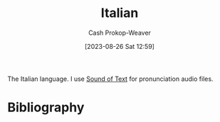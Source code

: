 :PROPERTIES:
:ID:       768e1b87-efef-4024-a356-e399d27cc98f
:LAST_MODIFIED: [2024-02-14 Wed 07:01]
:END:
#+title: Italian
#+hugo_custom_front_matter: :slug "768e1b87-efef-4024-a356-e399d27cc98f"
#+author: Cash Prokop-Weaver
#+date: [2023-08-26 Sat 12:59]
#+filetags: :concept:

The Italian language. I use [[https://soundoftext.com/][Sound of Text]] for pronunciation audio files.

* Flashcards :noexport:
** Buon giorno :fc:
:PROPERTIES:
:CREATED: [2023-08-26 Sat 13:15]
:FC_CREATED: 2023-08-26T20:16:15Z
:FC_TYPE:  vocab
:FC_VOCAB_AUDIO: buon-giorno.mp3
:ID:       d186c112-2b5d-4f8f-9171-924da90c48f9
:END:
:REVIEW_DATA:
| position | ease | box | interval | due                  |
|----------+------+-----+----------+----------------------|
| front    | 2.35 |   7 |   217.20 | 2024-08-27T19:36:13Z |
| back     | 2.50 |   6 |    85.42 | 2024-01-31T00:48:15Z |
:END:

Hello / Good morning

*** Source
[cite:@ItalianPhrasebookWikitravel]
** Arrivederci :fc:
:PROPERTIES:
:CREATED: [2023-08-26 Sat 13:23]
:FC_CREATED: 2023-08-26T20:23:37Z
:FC_TYPE:  vocab
:FC_VOCAB_AUDIO: arrivederci.mp3
:ID:       ed6c8890-99ef-4de4-9d76-167789f61133
:END:
:REVIEW_DATA:
| position | ease | box | interval | due                  |
|----------+------+-----+----------+----------------------|
| front    | 2.50 |   7 |   194.22 | 2024-08-04T06:38:19Z |
| back     | 2.50 |   6 |    94.55 | 2024-02-13T07:19:56Z |
:END:

Goodbye

*** Source
[cite:@ItalianPhrasebookWikitravel]
** Bene, grazie :fc:
:PROPERTIES:
:CREATED: [2023-08-26 Sat 13:24]
:FC_CREATED: 2023-08-26T20:24:21Z
:FC_TYPE:  vocab
:FC_VOCAB_AUDIO: bene-grazie.mp3
:ID:       0a1cc548-5b6b-4d81-82d9-86f7bb26f7cd
:END:
:REVIEW_DATA:
| position | ease | box | interval | due                  |
|----------+------+-----+----------+----------------------|
| front    | 2.50 |   7 |   209.45 | 2024-08-14T01:33:30Z |
| back     | 2.20 |   6 |    68.54 | 2024-02-25T03:01:15Z |
:END:

Fine, thank you

*** Source
[cite:@ItalianPhrasebookWikitravel]
** Grazie :fc:
:PROPERTIES:
:CREATED: [2023-08-26 Sat 13:28]
:FC_CREATED: 2023-08-26T20:28:59Z
:FC_TYPE:  vocab
:FC_VOCAB_AUDIO: grazie.mp3
:ID:       2e9b457d-665f-4ba6-b22f-4713415e68ca
:END:
:REVIEW_DATA:
| position | ease | box | interval | due                  |
|----------+------+-----+----------+----------------------|
| front    | 2.50 |   7 |   220.36 | 2024-09-20T23:17:20Z |
| back     | 2.35 |   6 |    85.43 | 2024-02-07T02:43:05Z |
:END:

Thank you

*** Source
[cite:@ItalianPhrasebookWikitravel]

** Per favore :fc:
:PROPERTIES:
:CREATED: [2023-08-26 Sat 13:29]
:FC_CREATED: 2023-08-26T20:29:19Z
:FC_TYPE:  vocab
:FC_VOCAB_AUDIO: per-favore.mp3
:ID:       5b78c1b2-3f43-451f-9150-07cce4e4121f
:END:
:REVIEW_DATA:
| position | ease | box | interval | due                  |
|----------+------+-----+----------+----------------------|
| front    | 2.05 |   4 |    11.96 | 2024-02-17T15:36:48Z |
| back     | 2.50 |   6 |   100.71 | 2024-03-01T11:47:05Z |
:END:

Please

*** Source
[cite:@ItalianPhrasebookWikitravel]
** Sì :fc:
:PROPERTIES:
:CREATED: [2023-08-26 Sat 13:29]
:FC_CREATED: 2023-08-26T20:29:48Z
:FC_TYPE:  vocab
:FC_VOCAB_AUDIO: sì.mp3
:ID:       c476ca19-648c-4adc-8e6f-39aa611d274a
:END:
:REVIEW_DATA:
| position | ease | box | interval | due                  |
|----------+------+-----+----------+----------------------|
| front    | 2.35 |   7 |   221.45 | 2024-09-14T03:02:11Z |
| back     | 2.65 |   6 |    92.37 | 2024-02-18T00:31:23Z |
:END:

Yes

*** Source
[cite:@ItalianPhrasebookWikitravel]
** No :fc:
:PROPERTIES:
:CREATED: [2023-08-26 Sat 13:29]
:FC_CREATED: 2023-08-26T20:29:59Z
:FC_TYPE:  vocab
:FC_VOCAB_AUDIO: no.mp3
:ID:       2f9296f6-680c-4292-873f-6d316d485403
:END:
:REVIEW_DATA:
| position | ease | box | interval | due                  |
|----------+------+-----+----------+----------------------|
| front    | 2.80 |   6 |   111.37 | 2024-02-25T23:48:42Z |
| back     | 2.50 |   6 |   100.54 | 2024-02-26T04:39:58Z |
:END:

No

*** Source
[cite:@ItalianPhrasebookWikitravel]
** Scusa :fc:
:PROPERTIES:
:CREATED: [2023-08-26 Sat 13:30]
:FC_CREATED: 2023-08-26T20:30:15Z
:FC_TYPE:  vocab
:FC_VOCAB_AUDIO: scusa.mp3
:ID:       d00566db-ede6-488d-8ccc-4a0e58ef6465
:END:
:REVIEW_DATA:
| position | ease | box | interval | due                  |
|----------+------+-----+----------+----------------------|
| front    | 2.50 |   7 |   201.35 | 2024-08-25T01:02:24Z |
| back     | 2.05 |   6 |    57.14 | 2024-03-08T20:35:51Z |
:END:

Excuse me (informal)

*** Source
[cite:@ItalianPhrasebookWikitravel]
** Mi chaimo _ :fc:
:PROPERTIES:
:CREATED: [2023-08-26 Sat 13:30]
:FC_CREATED: 2023-08-26T20:30:36Z
:FC_TYPE:  vocab
:FC_VOCAB_AUDIO: mi-chaimo.mp3
:ID:       ae07cf43-379d-416e-b9e5-3e65bea906d7
:END:
:REVIEW_DATA:
| position | ease | box | interval | due                  |
|----------+------+-----+----------+----------------------|
| front    | 2.35 |   7 |   198.22 | 2024-08-23T20:08:10Z |
| back     | 2.50 |   6 |   115.99 | 2024-03-16T18:35:52Z |
:END:

My name is _.

*** Source
[cite:@ItalianPhrasebookWikitravel]
** Uno :fc:
:PROPERTIES:
:CREATED: [2023-08-26 Sat 13:37]
:FC_CREATED: 2023-08-26T20:37:21Z
:FC_TYPE:  vocab
:FC_VOCAB_AUDIO: uno.mp3
:ID:       12f71568-fcbc-4291-9392-b0e6c0b01ee5
:END:
:REVIEW_DATA:
| position | ease | box | interval | due                  |
|----------+------+-----+----------+----------------------|
| front    | 2.20 |   7 |   157.58 | 2024-06-14T06:01:08Z |
| back     | 2.20 |   6 |    67.47 | 2024-02-10T02:02:55Z |
:END:

One

*** Source
[cite:@ItalianPhrasebookWikitravel]
** Due :fc:
:PROPERTIES:
:CREATED: [2023-08-26 Sat 13:37]
:FC_CREATED: 2023-08-26T20:37:21Z
:FC_TYPE:  vocab
:FC_VOCAB_AUDIO: due.mp3
:ID:       63bd4acb-0f5b-4864-bb53-bc6706e54985
:END:
:REVIEW_DATA:
| position | ease | box | interval | due                  |
|----------+------+-----+----------+----------------------|
| front    | 2.65 |   6 |   101.80 | 2024-02-12T10:19:35Z |
| back     | 2.35 |   6 |    95.13 | 2024-02-12T19:46:04Z |
:END:

Two

*** Source
[cite:@ItalianPhrasebookWikitravel]
** Tre :fc:
:PROPERTIES:
:CREATED: [2023-08-26 Sat 13:37]
:FC_CREATED: 2023-08-26T20:37:21Z
:FC_TYPE:  vocab
:FC_VOCAB_AUDIO: tre.mp3
:ID:       dd63e775-6c49-4567-8c2c-772931867f79
:END:
:REVIEW_DATA:
| position | ease | box | interval | due                  |
|----------+------+-----+----------+----------------------|
| front    | 2.80 |   6 |   109.59 | 2024-02-26T06:32:47Z |
| back     | 2.50 |   6 |   101.25 | 2024-02-28T20:20:24Z |
:END:

Three

*** Source
[cite:@ItalianPhrasebookWikitravel]
** Quattro :fc:
:PROPERTIES:
:CREATED: [2023-08-26 Sat 13:37]
:FC_CREATED: 2023-08-26T20:37:21Z
:FC_TYPE:  vocab
:FC_VOCAB_AUDIO: quattro.mp3
:ID:       15aff087-978e-43ab-95ec-1078f879530b
:END:
:REVIEW_DATA:
| position | ease | box | interval | due                  |
|----------+------+-----+----------+----------------------|
| front    | 2.95 |   6 |   118.61 | 2024-03-06T07:09:39Z |
| back     | 2.35 |   7 |   162.25 | 2024-07-06T20:34:55Z |
:END:

Four

*** Source
[cite:@ItalianPhrasebookWikitravel]
** Cinque :fc:
:PROPERTIES:
:CREATED: [2023-08-26 Sat 13:37]
:FC_CREATED: 2023-08-26T20:37:21Z
:FC_TYPE:  vocab
:FC_VOCAB_AUDIO: cinque.mp3
:ID:       72170b95-d3e3-4b95-824c-d524d83e4e86
:END:
:REVIEW_DATA:
| position | ease | box | interval | due                  |
|----------+------+-----+----------+----------------------|
| front    | 2.50 |   7 |   181.43 | 2024-07-17T01:04:54Z |
| back     | 2.20 |   6 |    66.82 | 2024-02-09T10:29:30Z |
:END:

Five

*** Source
[cite:@ItalianPhrasebookWikitravel]
** Sei :suspended:fc:
:PROPERTIES:
:CREATED: [2023-08-26 Sat 13:37]
:FC_CREATED: 2023-08-26T20:37:21Z
:FC_TYPE:  vocab
:FC_VOCAB_AUDIO: sei.mp3
:ID:       7ec0a293-c7dd-43aa-a666-e0787c3a6003
:END:
:REVIEW_DATA:
| position | ease | box | interval | due                  |
|----------+------+-----+----------+----------------------|
| front    | 2.35 |   3 |     6.00 | 2023-09-11T15:14:01Z |
| back     | 2.50 |   1 |     1.00 | 2023-09-11T13:26:58Z |
:END:

Six

*** Source
[cite:@ItalianPhrasebookWikitravel]
** Sette :fc:
:PROPERTIES:
:CREATED: [2023-08-26 Sat 13:37]
:FC_CREATED: 2023-08-26T20:37:21Z
:FC_TYPE:  vocab
:FC_VOCAB_AUDIO: sette.mp3
:ID:       f4dc9123-f8b4-48f2-89c2-9b62fd90692c
:END:
:REVIEW_DATA:
| position | ease | box | interval | due                  |
|----------+------+-----+----------+----------------------|
| front    | 2.20 |   1 |     1.00 | 2024-02-13T14:36:44Z |
| back     | 2.20 |   7 |   159.58 | 2024-07-01T04:44:18Z |
:END:

Seven

*** Source
[cite:@ItalianPhrasebookWikitravel]
** Otto :fc:
:PROPERTIES:
:CREATED: [2023-08-26 Sat 13:37]
:FC_CREATED: 2023-08-26T20:37:21Z
:FC_TYPE:  vocab
:FC_VOCAB_AUDIO: otto.mp3
:ID:       4c8c9a44-fbd2-4e35-92d1-2a6dc4dafd47
:END:
:REVIEW_DATA:
| position | ease | box | interval | due                  |
|----------+------+-----+----------+----------------------|
| front    | 2.65 |   6 |   100.42 | 2024-02-12T00:34:15Z |
| back     | 2.50 |   6 |    84.55 | 2024-01-30T04:01:16Z |
:END:

Eight

*** Source
[cite:@ItalianPhrasebookWikitravel]
** Nove :fc:
:PROPERTIES:
:CREATED: [2023-08-26 Sat 13:37]
:FC_CREATED: 2023-08-26T20:37:21Z
:FC_TYPE:  vocab
:FC_VOCAB_AUDIO: nove.mp3
:ID:       c5dfa89a-874b-402d-b75f-0e4ca2f60fb4
:END:
:REVIEW_DATA:
| position | ease | box | interval | due                  |
|----------+------+-----+----------+----------------------|
| front    | 2.65 |   7 |   194.54 | 2024-08-01T05:03:10Z |
| back     | 2.35 |   7 |   184.30 | 2024-07-23T03:27:05Z |
:END:

Nine

*** Source
[cite:@ItalianPhrasebookWikitravel]
** Dieci :fc:
:PROPERTIES:
:CREATED: [2023-08-26 Sat 13:37]
:FC_CREATED: 2023-08-26T20:37:21Z
:FC_TYPE:  vocab
:FC_VOCAB_AUDIO: dieci.mp3
:ID:       68e0e789-57a3-461b-8232-86ac8c705b8e
:END:
:REVIEW_DATA:
| position | ease | box | interval | due                  |
|----------+------+-----+----------+----------------------|
| front    | 2.20 |   7 |   168.87 | 2024-07-08T14:19:58Z |
| back     | 1.90 |   7 |   101.73 | 2024-05-04T08:23:36Z |
:END:

Ten

*** Source
[cite:@ItalianPhrasebookWikitravel]
** Undici :fc:
:PROPERTIES:
:CREATED: [2023-08-26 Sat 13:37]
:FC_CREATED: 2023-08-26T20:37:21Z
:FC_TYPE:  vocab
:FC_VOCAB_AUDIO: undici.mp3
:ID:       52f3aec9-d002-49ac-acc7-8420b6241d07
:END:
:REVIEW_DATA:
| position | ease | box | interval | due                  |
|----------+------+-----+----------+----------------------|
| front    | 2.35 |   7 |   212.73 | 2024-09-05T09:43:50Z |
| back     | 2.20 |   6 |    52.69 | 2024-03-04T09:44:07Z |
:END:

Eleven

*** Source
[cite:@ItalianPhrasebookWikitravel]
** Dodici :fc:
:PROPERTIES:
:CREATED: [2023-08-26 Sat 13:37]
:FC_CREATED: 2023-08-26T20:37:21Z
:FC_TYPE:  vocab
:FC_VOCAB_AUDIO: dodici.mp3
:ID:       129d8c8d-1999-453e-973f-b3af36d60c02
:END:
:REVIEW_DATA:
| position | ease | box | interval | due                  |
|----------+------+-----+----------+----------------------|
| front    | 2.20 |   7 |   156.26 | 2024-06-12T22:22:26Z |
| back     | 2.20 |   7 |   123.42 | 2024-05-26T00:54:56Z |
:END:

Twelve

*** Source
[cite:@ItalianPhrasebookWikitravel]
** Lunedì :fc:
:PROPERTIES:
:CREATED: [2023-08-26 Sat 13:37]
:FC_CREATED: 2023-08-26T20:37:21Z
:FC_TYPE:  vocab
:FC_VOCAB_AUDIO: lunedì.mp3
:ID:       9c9377a0-fecc-497b-a246-762d9a5a22f2
:END:
:REVIEW_DATA:
| position | ease | box | interval | due                  |
|----------+------+-----+----------+----------------------|
| front    | 2.35 |   7 |   163.07 | 2024-06-19T17:47:08Z |
| back     | 2.35 |   6 |   100.92 | 2024-03-08T13:02:31Z |
:END:

Monday

*** Source
[cite:@ItalianPhrasebookWikitravel]
** Martedì :fc:
:PROPERTIES:
:CREATED: [2023-08-26 Sat 13:37]
:FC_CREATED: 2023-08-26T20:37:21Z
:FC_TYPE:  vocab
:FC_VOCAB_AUDIO: martedì.mp3
:ID:       b8b28b6d-29d6-42c2-adfc-4f92fa795e05
:END:
:REVIEW_DATA:
| position | ease | box | interval | due                  |
|----------+------+-----+----------+----------------------|
| front    | 2.35 |   7 |   179.24 | 2024-07-16T22:03:20Z |
| back     | 1.30 |   6 |    14.32 | 2024-02-04T03:50:41Z |
:END:

Tuesday

*** Source
[cite:@ItalianPhrasebookWikitravel]
** Mercoledì :fc:
:PROPERTIES:
:CREATED: [2023-08-26 Sat 13:37]
:FC_CREATED: 2023-08-26T20:37:21Z
:FC_TYPE:  vocab
:FC_VOCAB_AUDIO: mercoledì.mp3
:ID:       5dcd5f5b-e045-4c80-8702-94d71bbeadcc
:END:
:REVIEW_DATA:
| position | ease | box | interval | due                  |
|----------+------+-----+----------+----------------------|
| front    | 2.20 |   6 |    61.48 | 2024-03-11T03:30:05Z |
| back     | 1.45 |   1 |     1.00 | 2024-01-28T18:48:15Z |
:END:

Wednesday

*** Source
[cite:@ItalianPhrasebookWikitravel]
** Giovedì :fc:
:PROPERTIES:
:CREATED: [2023-08-26 Sat 13:37]
:FC_CREATED: 2023-08-26T20:37:21Z
:FC_TYPE:  vocab
:FC_VOCAB_AUDIO: giovedì.mp3
:ID:       6fbca64d-f252-41ca-8470-e9532d500c77
:END:
:REVIEW_DATA:
| position | ease | box | interval | due                  |
|----------+------+-----+----------+----------------------|
| front    | 2.20 |   7 |   120.83 | 2024-04-27T10:13:34Z |
| back     | 1.90 |   7 |    78.23 | 2024-03-27T21:27:53Z |
:END:

Thursday

*** Source
[cite:@ItalianPhrasebookWikitravel]
** Venerdì :fc:
:PROPERTIES:
:CREATED: [2023-08-26 Sat 13:37]
:FC_CREATED: 2023-08-26T20:37:21Z
:FC_TYPE:  vocab
:FC_VOCAB_AUDIO: venerdì.mp3
:ID:       e46a4074-252c-4362-8850-67c4ae27bdd1
:END:
:REVIEW_DATA:
| position | ease | box | interval | due                  |
|----------+------+-----+----------+----------------------|
| front    | 2.65 |   6 |   135.52 | 2024-04-12T03:20:44Z |
| back     | 2.05 |   7 |   121.09 | 2024-05-20T22:22:07Z |
:END:

Friday

*** Source
[cite:@ItalianPhrasebookWikitravel]
** Sabato :fc:
:PROPERTIES:
:CREATED: [2023-08-26 Sat 13:37]
:FC_CREATED: 2023-08-26T20:37:21Z
:FC_TYPE:  vocab
:FC_VOCAB_AUDIO: sabato.mp3
:ID:       9569cddd-ca48-4368-9782-6c9fe2995089
:END:
:REVIEW_DATA:
| position | ease | box | interval | due                  |
|----------+------+-----+----------+----------------------|
| front    | 2.35 |   7 |   185.50 | 2024-07-28T03:48:52Z |
| back     | 2.35 |   6 |    97.44 | 2024-02-25T00:52:59Z |
:END:

Saturday

*** Source
[cite:@ItalianPhrasebookWikitravel]

** Domenica :fc:
:PROPERTIES:
:CREATED: [2023-08-26 Sat 13:37]
:FC_CREATED: 2023-08-26T20:37:21Z
:FC_TYPE:  vocab
:FC_VOCAB_AUDIO: domenica.mp3
:ID:       04acac48-6abd-46ca-8ae8-26933d23914f
:END:
:REVIEW_DATA:
| position | ease | box | interval | due                  |
|----------+------+-----+----------+----------------------|
| front    | 2.50 |   6 |    86.12 | 2024-01-31T17:45:08Z |
| back     | 2.50 |   7 |   199.18 | 2024-08-13T22:53:16Z |
:END:

Sunday

*** Source
[cite:@ItalianPhrasebookWikitravel]
** Vegano :fc:
:PROPERTIES:
:CREATED: [2023-08-26 Sat 13:37]
:FC_CREATED: 2023-08-26T20:37:21Z
:FC_TYPE:  vocab
:FC_VOCAB_AUDIO: vegano.mp3
:ID:       51924b2c-6247-427b-afe4-3625a6f995de
:END:
:REVIEW_DATA:
| position | ease | box | interval | due                  |
|----------+------+-----+----------+----------------------|
| front    | 2.65 |   6 |   120.88 | 2024-03-13T13:23:02Z |
| back     | 2.50 |   6 |    95.23 | 2024-02-18T20:44:53Z |
:END:

Vegan

*** Source
[cite:@ItalianPhrasebookWikitravel]
** Vegetariano :fc:
:PROPERTIES:
:CREATED: [2023-08-26 Sat 13:37]
:FC_CREATED: 2023-08-26T20:37:21Z
:FC_TYPE:  vocab
:FC_VOCAB_AUDIO: vegetariano.mp3
:ID:       01de4913-08b8-496e-ac65-66bd0a8e1ac0
:END:
:REVIEW_DATA:
| position | ease | box | interval | due                  |
|----------+------+-----+----------+----------------------|
| front    | 2.65 |   6 |   101.90 | 2024-02-16T12:28:02Z |
| back     | 2.50 |   6 |    78.40 | 2024-01-31T02:03:42Z |
:END:

Vegetarian

*** Source
[cite:@ItalianPhrasebookWikitravel]
** Sono vegano :fc:
:PROPERTIES:
:CREATED: [2023-08-26 Sat 13:37]
:FC_CREATED: 2023-08-26T20:37:21Z
:FC_TYPE:  vocab
:FC_VOCAB_AUDIO: sono-vegano.mp3
:ID:       8da67c4c-2cc2-45b6-98b4-16e633dd5a4b
:END:
:REVIEW_DATA:
| position | ease | box | interval | due                  |
|----------+------+-----+----------+----------------------|
| front    | 2.50 |   7 |   233.40 | 2024-10-05T00:34:57Z |
| back     | 2.50 |   6 |    94.06 | 2024-02-11T17:56:25Z |
:END:

I am vegan

*** Source
[cite:@ItalianPhrasebookWikitravel]
** Sono vegetariano :fc:
:PROPERTIES:
:CREATED: [2023-08-26 Sat 13:37]
:FC_CREATED: 2023-08-26T20:37:21Z
:FC_TYPE:  vocab
:FC_VOCAB_AUDIO: sono-vegetariano.mp3
:ID:       a19e5f0f-a307-4145-9eae-e1757bbf7072
:END:
:REVIEW_DATA:
| position | ease | box | interval | due                  |
|----------+------+-----+----------+----------------------|
| front    | 2.50 |   7 |   214.46 | 2024-09-15T01:38:16Z |
| back     | 2.50 |   6 |   106.11 | 2024-03-13T17:27:08Z |
:END:

I am vegetarian

*** Source
[cite:@ItalianPhrasebookWikitravel]
** Carne :fc:
:PROPERTIES:
:CREATED: [2023-08-26 Sat 13:37]
:FC_CREATED: 2023-08-26T20:37:21Z
:FC_TYPE:  vocab
:FC_VOCAB_AUDIO: carne.mp3
:ID:       8fdb31d7-d5bd-4062-a434-403d7af86667
:END:
:REVIEW_DATA:
| position | ease | box | interval | due                  |
|----------+------+-----+----------+----------------------|
| front    | 2.65 |   7 |   251.83 | 2024-10-14T12:01:53Z |
| back     | 2.50 |   6 |   102.83 | 2024-02-27T11:39:57Z |
:END:

Meat

*** Source
[cite:@ItalianPhrasebookWikitravel]
** Cloze :fc:
:PROPERTIES:
:CREATED: [2023-08-30 Wed 05:56]
:FC_CREATED: 2023-08-30T12:58:40Z
:FC_TYPE:  cloze
:ID:       0133837f-6ef5-4abc-9523-7a622ccb1a18
:FC_CLOZE_MAX: 0
:FC_CLOZE_TYPE: deletion
:FC_BLOCKED_BY: 9c9377a0-fecc-497b-a246-762d9a5a22f2,b8b28b6d-29d6-42c2-adfc-4f92fa795e05,5dcd5f5b-e045-4c80-8702-94d71bbeadcc,6fbca64d-f252-41ca-8470-e9532d500c77,e46a4074-252c-4362-8850-67c4ae27bdd1,9569cddd-ca48-4368-9782-6c9fe2995089,04acac48-6abd-46ca-8ae8-26933d23914f,
:END:
:REVIEW_DATA:
| position | ease | box | interval | due                  |
|----------+------+-----+----------+----------------------|
|        0 | 1.75 |   4 |    10.49 | 2024-01-30T03:51:10Z |
:END:

Days of the week: {{Lunedì, Martedì, Mercoledì, Giovedì, Venerdì, Sabato, Domenica}{Italian}@0}

*** Source
[cite:@ItalianPhrasebookWikitravel]
** Cloze :fc:
:PROPERTIES:
:CREATED: [2023-08-30 Wed 05:58]
:FC_CREATED: 2023-08-30T12:59:47Z
:FC_TYPE:  cloze
:ID:       a90d82cd-e349-452d-a18b-f1661e7edde8
:FC_CLOZE_MAX: 0
:FC_CLOZE_TYPE: deletion
:FC_BLOCKED_BY: 12f71568-fcbc-4291-9392-b0e6c0b01ee5,63bd4acb-0f5b-4864-bb53-bc6706e54985, dd63e775-6c49-4567-8c2c-772931867f79,15aff087-978e-43ab-95ec-1078f879530b,72170b95-d3e3-4b95-824c-d524d83e4e86,7ec0a293-c7dd-43aa-a666-e0787c3a6003,f4dc9123-f8b4-48f2-89c2-9b62fd90692c,4c8c9a44-fbd2-4e35-92d1-2a6dc4dafd47,c5dfa89a-874b-402d-b75f-0e4ca2f60fb4,68e0e789-57a3-461b-8232-86ac8c705b8e,52f3aec9-d002-49ac-acc7-8420b6241d07,129d8c8d-1999-453e-973f-b3af36d60c02
:END:
:REVIEW_DATA:
| position | ease | box | interval | due                  |
|----------+------+-----+----------+----------------------|
|        0 |  2.5 |  -1 |        0 | 2023-08-30T12:59:47Z |
:END:

Numbers 1-12: {{uno, due, tre, quattro, cinque, sei, sette, otto, nove, dieci, undici, dodici}{Italian}@0}

*** Source
[cite:@ItalianPhrasebookWikitravel]


* Bibliography
#+print_bibliography:

